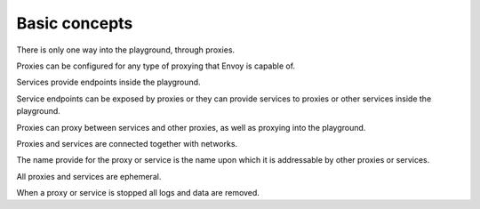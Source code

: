 
Basic concepts
==============

There is only one way into the playground, through proxies.

Proxies can be configured for any type of proxying that Envoy is capable of.

Services provide endpoints inside the playground.

Service endpoints can be exposed by proxies or they can provide services to proxies or other services inside the playground.

Proxies can proxy between services and other proxies, as well as proxying into the playground.

Proxies and services are connected together with networks.

The name provide for the proxy or service is the name upon which it is addressable by other proxies or services.

All proxies and services are ephemeral.

When a proxy or service is stopped all logs and data are removed.
